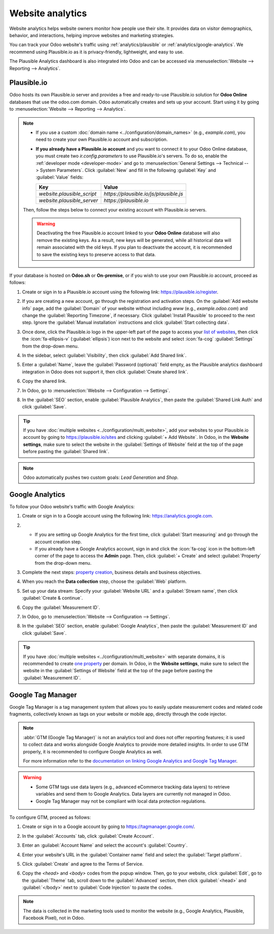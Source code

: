=================
Website analytics
=================

Website analytics helps website owners monitor how people use their site. It provides data on
visitor demographics, behavior, and interactions, helping improve websites and marketing strategies.

You can track your Odoo website's traffic using :ref:`analytics/plausible` or
:ref:`analytics/google-analytics`. We recommend using Plausible.io as it is privacy-friendly,
lightweight, and easy to use.

The Plausible Analytics dashboard is also integrated into Odoo and can be accessed
via :menuselection:`Website --> Reporting --> Analytics`.

.. _analytics/plausible:

Plausible.io
============

Odoo hosts its own Plausible.io server and provides a free and ready-to-use Plausible.io
solution for **Odoo Online** databases that use the odoo.com domain. Odoo automatically creates and
sets up your account. Start using it by going to :menuselection:`Website --> Reporting -->
Analytics`.

.. note::
   - If you use a custom :doc:`domain name <../configuration/domain_names>` (e.g., `example.com`),
     you need to create your own Plausible.io account and subscription.
   - **If you already have a Plausible.io account** and you want to connect it to your Odoo Online
     database, you must create two `ir.config.parameters` to use Plausible.io's servers. To do so,
     enable the :ref:`developer mode <developer-mode>` and go to :menuselection:`General Settings -->
     Technical --> System Parameters`. Click :guilabel:`New` and fill in the following
     :guilabel:`Key` and :guilabel:`Value` fields:

     .. list-table::
        :header-rows: 1

        * - Key
          - Value
        * - `website.plausible_script`
          - `https://plausible.io/js/plausible.js`
        * - `website.plausible_server`
          - `https://plausible.io`

   Then, follow the steps below to connect your existing account with Plausible.io servers.

   .. warning::
      Deactivating the free Plausible.io account linked to your **Odoo Online** database
      will also remove the existing keys. As a result, new keys will be generated, while all
      historical data will remain associated with the old keys. If you plan to deactivate the
      account, it is recommended to save the existing keys to preserve access to that data.

If your database is hosted on **Odoo.sh** or **On-premise**, or if you wish to use your own
Plausible.io account, proceed as follows:

#. Create or sign in to a Plausible.io account using the following link: `<https://plausible.io/register>`_.
#. If you are creating a new account, go through the registration and activation steps.
   On the :guilabel:`Add website info` page, add the :guilabel:`Domain` of your website without
   including `www` (e.g., `example.odoo.com`) and change the :guilabel:`Reporting Timezone`,
   if necessary. Click :guilabel:`Install Plausible` to proceed to the next step. Ignore the
   :guilabel:`Manual installation` instructions and click :guilabel:`Start collecting data`.
#. Once done, click the Plausible.io logo in the upper-left part of the page to access your `list of
   websites <https://plausible.io/sites>`_, then click the :icon:`fa-ellipsis-v`
   (:guilabel:`ellipsis`) icon next to the website and select :icon:`fa-cog` :guilabel:`Settings`
   from the drop-down menu.

   .. image:: analytics/plausible-gear-icon-settings.png
      :alt: Click the gear icon in the list of websites.

#. In the sidebar, select :guilabel:`Visibility`, then click :guilabel:`Add Shared link`.
#. Enter a :guilabel:`Name`, leave the :guilabel:`Password (optional)` field empty, as the Plausible
   analytics dashboard integration in Odoo does not support it, then click :guilabel:`Create
   shared link`.

#. Copy the shared link.

   .. image:: analytics/plausible-copy-shared-link.png
      :alt: Copy the shared link URL from Plausible.io

#. In Odoo, go to :menuselection:`Website --> Configuration --> Settings`.
#. In the :guilabel:`SEO` section, enable :guilabel:`Plausible Analytics`, then paste the
   :guilabel:`Shared Link Auth` and click :guilabel:`Save`.

.. tip::
   If you have :doc:`multiple websites <../configuration/multi_website>`, add your websites to your
   Plausible.io account by going to `<https://plausible.io/sites>`_ and clicking :guilabel:`+ Add
   Website`. In Odoo, in the **Website settings**, make sure to select the website in the
   :guilabel:`Settings of Website` field at the top of the page before pasting the
   :guilabel:`Shared link`.

.. note::
   Odoo automatically pushes two custom goals: `Lead Generation` and `Shop`.

.. seealso::
   `Plausible Analytics documentation <https://plausible.io/docs>`_

.. _analytics/google-analytics:

Google Analytics
================

To follow your Odoo website's traffic with Google Analytics:

#. Create or sign in to a Google account using the following link: `<https://analytics.google.com>`_.
#. - If you are setting up Google Analytics for the first time, click :guilabel:`Start measuring`
     and go through the account creation step.
   - If you already have a Google Analytics account, sign in and click the :icon:`fa-cog` icon
     in the bottom-left corner of the page to access the **Admin** page. Then, click
     :guilabel:`+ Create` and select :guilabel:`Property` from the drop-down menu.

#. Complete the next steps: `property creation <https://support.google.com/analytics/answer/9304153?hl=en/&visit_id=638278591144564289-3612494643&rd=2#property>`_,
   business details and business objectives.
#. When you reach the **Data collection** step, choose the :guilabel:`Web` platform.

   .. image:: analytics/GA-platform.png
      :alt: Choose a platform for your Google Analytics property.

#. Set up your data stream: Specify your :guilabel:`Website URL` and a :guilabel:`Stream name`, then
   click :guilabel:`Create & continue`.
#. Copy the :guilabel:`Measurement ID`.

   .. image:: analytics/GA-measurement-id.png
      :alt: Measurement ID in Google Analytics.

#. In Odoo, go to :menuselection:`Website --> Configuration --> Settings`.
#. In the :guilabel:`SEO` section, enable :guilabel:`Google Analytics`, then paste the
   :guilabel:`Measurement ID` and click :guilabel:`Save`.

.. tip::
   If you have :doc:`multiple websites <../configuration/multi_website>` with separate domains, it
   is recommended to create `one property <https://support.google.com/analytics/answer/9304153?hl=en/&visit_id=638278591144564289-3612494643&rd=2#property>`_
   per domain. In Odoo, in the **Website settings**, make sure to select the website in the
   :guilabel:`Settings of Website` field at the top of the page before pasting the
   :guilabel:`Measurement ID`.

.. seealso::
   `Google documentation on setting up Analytics for a website
   <https://support.google.com/analytics/answer/1008015?hl=en/>`_

.. _analytics/google-tag-manager:

Google Tag Manager
==================

Google Tag Manager is a tag management system that allows you to easily update
measurement codes and related code fragments, collectively known as tags on your website or mobile
app, directly through the code injector.

.. note::
   :abbr:`GTM (Google Tag Manager)` is not an analytics tool and does not offer reporting features;
   it is used to collect data and works alongside Google Analytics to provide more detailed
   insights. In order to use GTM properly, it is recommended to configure Google Analytics as well.

   For more information refer to the `documentation on linking Google Analytics and
   Google Tag Manager <https://support.google.com/tagmanager/answer/9442095?hl=en>`_.

.. warning::
   - Some GTM tags use data layers (e.g., advanced eCommerce tracking data layers) to retrieve
     variables and send them to Google Analytics. Data layers are currently not managed in Odoo.
   - Google Tag Manager may not be compliant with local data protection regulations.

To configure GTM, proceed as follows:

#. Create or sign in to a Google account by going to https://tagmanager.google.com/.

#. In the :guilabel:`Accounts` tab, click :guilabel:`Create Account`.

#. Enter an :guilabel:`Account Name` and select the account's :guilabel:`Country`.

#. Enter your website's URL in the :guilabel:`Container name` field and select the :guilabel:`Target
   platform`.

#. Click :guilabel:`Create` and agree to the Terms of Service.

#. Copy the `<head>` and `<body>` codes from the popup window. Then, go to your website, click
   :guilabel:`Edit`, go to the :guilabel:`Theme` tab, scroll down to the
   :guilabel:`Advanced` section, then click :guilabel:`<head>` and :guilabel:`</body>` next to
   :guilabel:`Code Injection` to paste the codes.

   .. image:: analytics/gtm-codes.png
      :alt: Install Google Tag Manager

.. note::
   The data is collected in the marketing tools used to monitor the website (e.g., Google Analytics,
   Plausible, Facebook Pixel), not in Odoo.

.. seealso::
   `Setting up click triggers on Google
   <https://support.google.com/tagmanager/answer/7679320?hl=en&ref_topic=7679108&sjid=17684856364781654579-EU>`_
